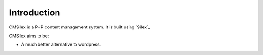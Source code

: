 Introduction
============

CMSilex is a PHP content management system. It is built using `Silex`_

CMSilex aims to be:

* A much better alternative to wordpress.
